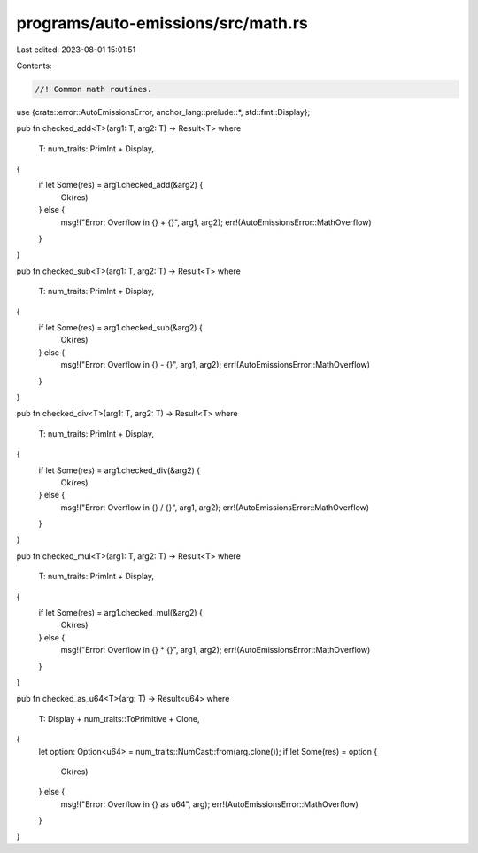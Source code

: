 programs/auto-emissions/src/math.rs
===================================

Last edited: 2023-08-01 15:01:51

Contents:

.. code-block:: rs

    //! Common math routines.

use {crate::error::AutoEmissionsError, anchor_lang::prelude::*, std::fmt::Display};

pub fn checked_add<T>(arg1: T, arg2: T) -> Result<T>
where
    T: num_traits::PrimInt + Display,
{
    if let Some(res) = arg1.checked_add(&arg2) {
        Ok(res)
    } else {
        msg!("Error: Overflow in {} + {}", arg1, arg2);
        err!(AutoEmissionsError::MathOverflow)
    }
}

pub fn checked_sub<T>(arg1: T, arg2: T) -> Result<T>
where
    T: num_traits::PrimInt + Display,
{
    if let Some(res) = arg1.checked_sub(&arg2) {
        Ok(res)
    } else {
        msg!("Error: Overflow in {} - {}", arg1, arg2);
        err!(AutoEmissionsError::MathOverflow)
    }
}

pub fn checked_div<T>(arg1: T, arg2: T) -> Result<T>
where
    T: num_traits::PrimInt + Display,
{
    if let Some(res) = arg1.checked_div(&arg2) {
        Ok(res)
    } else {
        msg!("Error: Overflow in {} / {}", arg1, arg2);
        err!(AutoEmissionsError::MathOverflow)
    }
}

pub fn checked_mul<T>(arg1: T, arg2: T) -> Result<T>
where
    T: num_traits::PrimInt + Display,
{
    if let Some(res) = arg1.checked_mul(&arg2) {
        Ok(res)
    } else {
        msg!("Error: Overflow in {} * {}", arg1, arg2);
        err!(AutoEmissionsError::MathOverflow)
    }
}

pub fn checked_as_u64<T>(arg: T) -> Result<u64>
where
    T: Display + num_traits::ToPrimitive + Clone,
{
    let option: Option<u64> = num_traits::NumCast::from(arg.clone());
    if let Some(res) = option {
        Ok(res)
    } else {
        msg!("Error: Overflow in {} as u64", arg);
        err!(AutoEmissionsError::MathOverflow)
    }
}


